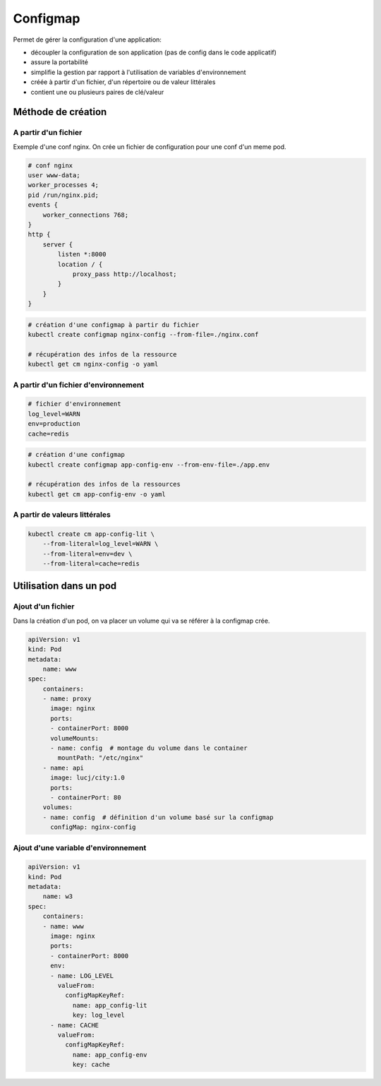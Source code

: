 =========
Configmap
=========

Permet de gérer la configuration d'une application:

- découpler la configuration de son application (pas de config dans le code applicatif)
- assure la portabilité
- simplifie la gestion par rapport à l'utilisation de variables d'environnement
- créée à partir d'un fichier, d'un répertoire ou de valeur littérales
- contient une ou plusieurs paires de clé/valeur

Méthode de création
-------------------

A partir d'un fichier
_____________________

Exemple d'une conf nginx. On crée un fichier de configuration pour une conf d'un meme pod.

.. code-block::

    # conf nginx
    user www-data;
    worker_processes 4;
    pid /run/nginx.pid;
    events {
        worker_connections 768;
    }
    http {
        server {
            listen *:8000
            location / {
                proxy_pass http://localhost;
            }
        }
    }


.. code-block::

    # création d'une configmap à partir du fichier
    kubectl create configmap nginx-config --from-file=./nginx.conf

    # récupération des infos de la ressource
    kubectl get cm nginx-config -o yaml

A partir d'un fichier d'environnement
_____________________________________


.. code-block::

    # fichier d'environnement
    log_level=WARN
    env=production
    cache=redis

.. code-block::

    # création d'une configmap
    kubectl create configmap app-config-env --from-env-file=./app.env

    # récupération des infos de la ressources
    kubectl get cm app-config-env -o yaml

A partir de valeurs littérales
______________________________

.. code-block::

    kubectl create cm app-config-lit \
        --from-literal=log_level=WARN \
        --from-literal=env=dev \
        --from-literal=cache=redis

Utilisation dans un pod
-----------------------

Ajout d'un fichier
__________________

Dans la création d'un pod, on va placer un volume qui va se référer à la configmap crée.

.. code-block::

    apiVersion: v1
    kind: Pod
    metadata:
        name: www
    spec:
        containers:
        - name: proxy
          image: nginx
          ports:
          - containerPort: 8000
          volumeMounts:
          - name: config  # montage du volume dans le container
            mountPath: "/etc/nginx"
        - name: api
          image: lucj/city:1.0
          ports:
          - containerPort: 80
        volumes:
        - name: config  # définition d'un volume basé sur la configmap
          configMap: nginx-config

Ajout d'une variable d'environnement
____________________________________

.. code-block::

    apiVersion: v1
    kind: Pod
    metadata:
        name: w3
    spec:
        containers:
        - name: www
          image: nginx
          ports:
          - containerPort: 8000
          env:
          - name: LOG_LEVEL
            valueFrom:
              configMapKeyRef:
                name: app_config-lit
                key: log_level
          - name: CACHE
            valueFrom:
              configMapKeyRef:
                name: app_config-env
                key: cache